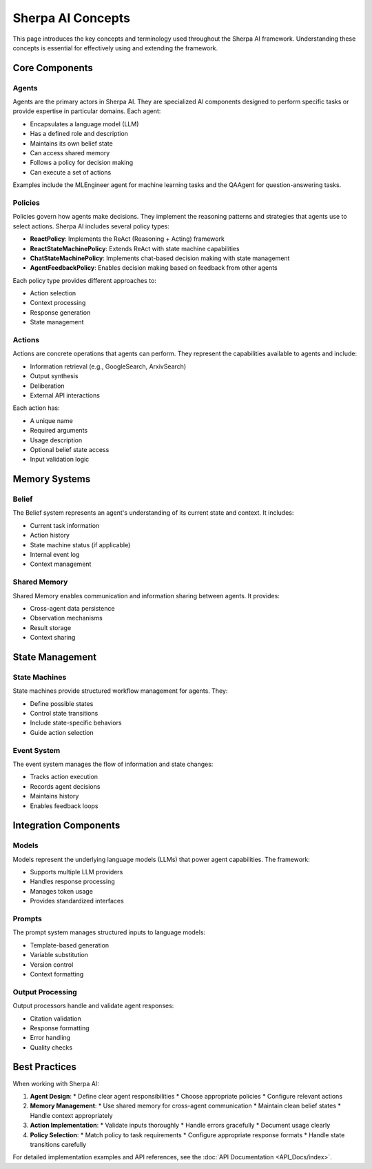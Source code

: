 ==================
Sherpa AI Concepts
==================

This page introduces the key concepts and terminology used throughout the Sherpa AI framework. Understanding these concepts is essential for effectively using and extending the framework.

Core Components
--------------

Agents
^^^^^^
Agents are the primary actors in Sherpa AI. They are specialized AI components designed to perform specific tasks or provide expertise in particular domains. Each agent:

* Encapsulates a language model (LLM)
* Has a defined role and description
* Maintains its own belief state
* Can access shared memory
* Follows a policy for decision making
* Can execute a set of actions

Examples include the MLEngineer agent for machine learning tasks and the QAAgent for question-answering tasks.

Policies
^^^^^^^^
Policies govern how agents make decisions. They implement the reasoning patterns and strategies that agents use to select actions. Sherpa AI includes several policy types:

* **ReactPolicy**: Implements the ReAct (Reasoning + Acting) framework
* **ReactStateMachinePolicy**: Extends ReAct with state machine capabilities
* **ChatStateMachinePolicy**: Implements chat-based decision making with state management
* **AgentFeedbackPolicy**: Enables decision making based on feedback from other agents

Each policy type provides different approaches to:

* Action selection
* Context processing
* Response generation
* State management

Actions
^^^^^^^
Actions are concrete operations that agents can perform. They represent the capabilities available to agents and include:

* Information retrieval (e.g., GoogleSearch, ArxivSearch)
* Output synthesis
* Deliberation
* External API interactions

Each action has:

* A unique name
* Required arguments
* Usage description
* Optional belief state access
* Input validation logic

Memory Systems
-------------

Belief
^^^^^^
The Belief system represents an agent's understanding of its current state and context. It includes:

* Current task information
* Action history
* State machine status (if applicable)
* Internal event log
* Context management

Shared Memory
^^^^^^^^^^^^
Shared Memory enables communication and information sharing between agents. It provides:

* Cross-agent data persistence
* Observation mechanisms
* Result storage
* Context sharing

State Management
--------------

State Machines
^^^^^^^^^^^^^
State machines provide structured workflow management for agents. They:

* Define possible states
* Control state transitions
* Include state-specific behaviors
* Guide action selection

Event System
^^^^^^^^^^^
The event system manages the flow of information and state changes:

* Tracks action execution
* Records agent decisions
* Maintains history
* Enables feedback loops

Integration Components
--------------------

Models
^^^^^^
Models represent the underlying language models (LLMs) that power agent capabilities. The framework:

* Supports multiple LLM providers
* Handles response processing
* Manages token usage
* Provides standardized interfaces

Prompts
^^^^^^^
The prompt system manages structured inputs to language models:

* Template-based generation
* Variable substitution
* Version control
* Context formatting

Output Processing
^^^^^^^^^^^^^^^^
Output processors handle and validate agent responses:

* Citation validation
* Response formatting
* Error handling
* Quality checks

Best Practices
-------------

When working with Sherpa AI:

1. **Agent Design**:
   * Define clear agent responsibilities
   * Choose appropriate policies
   * Configure relevant actions

2. **Memory Management**:
   * Use shared memory for cross-agent communication
   * Maintain clean belief states
   * Handle context appropriately

3. **Action Implementation**:
   * Validate inputs thoroughly
   * Handle errors gracefully
   * Document usage clearly

4. **Policy Selection**:
   * Match policy to task requirements
   * Configure appropriate response formats
   * Handle state transitions carefully

For detailed implementation examples and API references, see the :doc:`API Documentation <API_Docs/index>`.